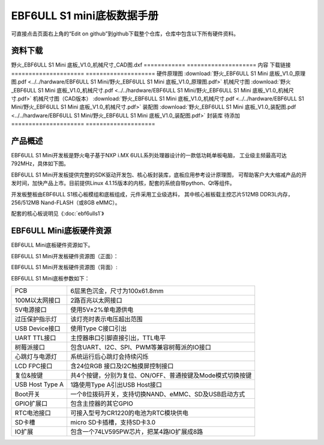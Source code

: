 .. vim: syntax=rst


EBF6ULL S1 mini底板数据手册
==========================================

可直接点击页面右上角的“Edit on github”到github下载整个仓库，仓库中包含以下所有硬件资料。



资料下载
------------------------
野火_EBF6ULL S1 Mini 底板_V1.0_机械尺寸_CAD图.dxf
============  ====================
内容            下载链接
=====================  ====================
硬件原理图             :download:`野火_EBF6ULL S1 Mini 底板_V1.0_原理图.pdf <../../hardware/EBF6ULL S1 Mini/野火_EBF6ULL S1 Mini 底板_V1.0_原理图.pdf>`
机械尺寸图             :download:`野火_EBF6ULL S1 Mini 底板_V1.0_机械尺寸.pdf <../../hardware/EBF6ULL S1 Mini/野火_EBF6ULL S1 Mini 底板_V1.0_机械尺寸.pdf>`
机械尺寸图（CAD版本）  :download:`野火_EBF6ULL S1 Mini 底板_V1.0_机械尺寸.pdf <../../hardware/EBF6ULL S1 Mini/野火_EBF6ULL S1 Mini 底板_V1.0_机械尺寸.pdf>`
装配图                 :download:`野火_EBF6ULL S1 Mini 底板_V1.0_装配图.pdf <../../hardware/EBF6ULL S1 Mini/野火_EBF6ULL S1 Mini 底板_V1.0_装配图.pdf>`
封装库                 待添加
=====================  ====================

产品概述
------------------------

EBF6ULL S1 Mini开发板是野火电子基于NXP i.MX 6ULL系列处理器设计的一款低功耗单板电脑，
工业级主频最高可达 792MHz，具体如下图。

.. image:: media/imx6mi002.jpeg
   :align: center
   :alt: EBF6ULL S1 Mini开发板


EBF6ULL S1 Mini开发板提供完整的SDK驱动开发包、核心板封装库，底板应用参考设计原理图，
可帮助客户大大缩减产品的开发时间，加快产品上市。目前提供Linux 4.1.15版本的内核，配套的系统自带python、Qt等组件。

开发板整板由EBF6ULL S1核心板模组和底板组成，元件采用工业级选料，
其中核心板板载主控芯片512MB DDR3L内存，256/512MB Nand-FLASH（或8GB eMMC）。

配套的核心板说明见《:doc:`ebf6ulls1`》


EBF6ULL Mini底板硬件资源
------------------------

EBF6ULL Mini底板硬件资源如下。

EBF6ULL S1 Mini开发板硬件资源图（正面）：

.. image:: media/imx6mi005.jpg
   :align: center
   :alt: EBF6ULL S1 Mini开发板硬件资源图（正面）


EBF6ULL S1 Mini开发板硬件资源图（背面）:

.. image:: media/imx6mi006.jpeg
   :align: center
   :alt: EBF6ULL S1 Mini开发板硬件资源图（背面）



EBF6ULL S1 Mini底板参数如下：

===============    =================================================================

PCB                 6层黑色沉金，尺寸为100x61.8mm

100M以太网接口      2路百兆以太网接口

5V电源接口          使用5V±2%单电源供电

过压保护指示灯      该灯亮时表示电压超出范围

USB Device接口     使用Type C接口引出

UART TTL接口       主控器串口引脚直接引出，TTL电平

树莓派接口          包含UART、I2C、SPI、PWM等兼容树莓派的IO接口

心跳灯与电源灯      系统运行后心跳灯会持续闪烁

LCD FPC接口         含24位RGB 接口及I2C触摸屏控制接口

复位&按键           共4个按键，分别为复位、ON/OFF、普通按键及Mode模式切换按键

USB Host Type A     1路使用Type A引出USB Host接口

Boot开关            一个8位拨码开关，支持切换NAND、eMMC、SD及USB启动方式

GPIO扩展口          包含主控器的其它GPIO

RTC电池接口         可接入型号为CR1220的电池为RTC模块供电

SD卡槽              micro SD卡插槽，支持SD卡3.0

IO扩展              包含一个74LV595PW芯片，把某4路IO扩展成8路
===============    =================================================================

